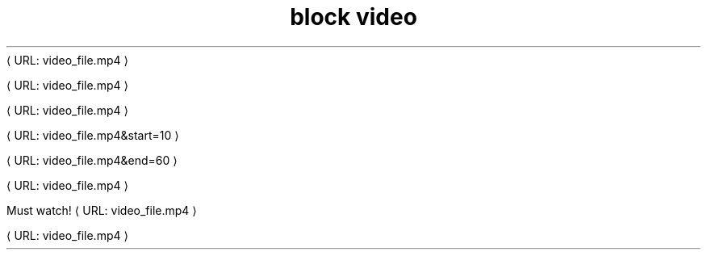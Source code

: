 ." URL portability
.de URL
\\$2 \(laURL: \\$1 \(ra\\$3
..
.if \n[.g] .mso www.tmac
.TH "block video" 1
." .basic
.URL "video_file.mp4" ""

." .with_poster
.URL "video_file.mp4" ""

." .with_dimensions
.URL "video_file.mp4" ""

." .with_start
.URL "video_file.mp4&start=10" ""

." .with_end
.URL "video_file.mp4&end=60" ""

." .with_options
.URL "video_file.mp4" ""

." .with_title
.URL "video_file.mp4" "Must watch!"

." .with_id_and_role
.URL "video_file.mp4" ""
